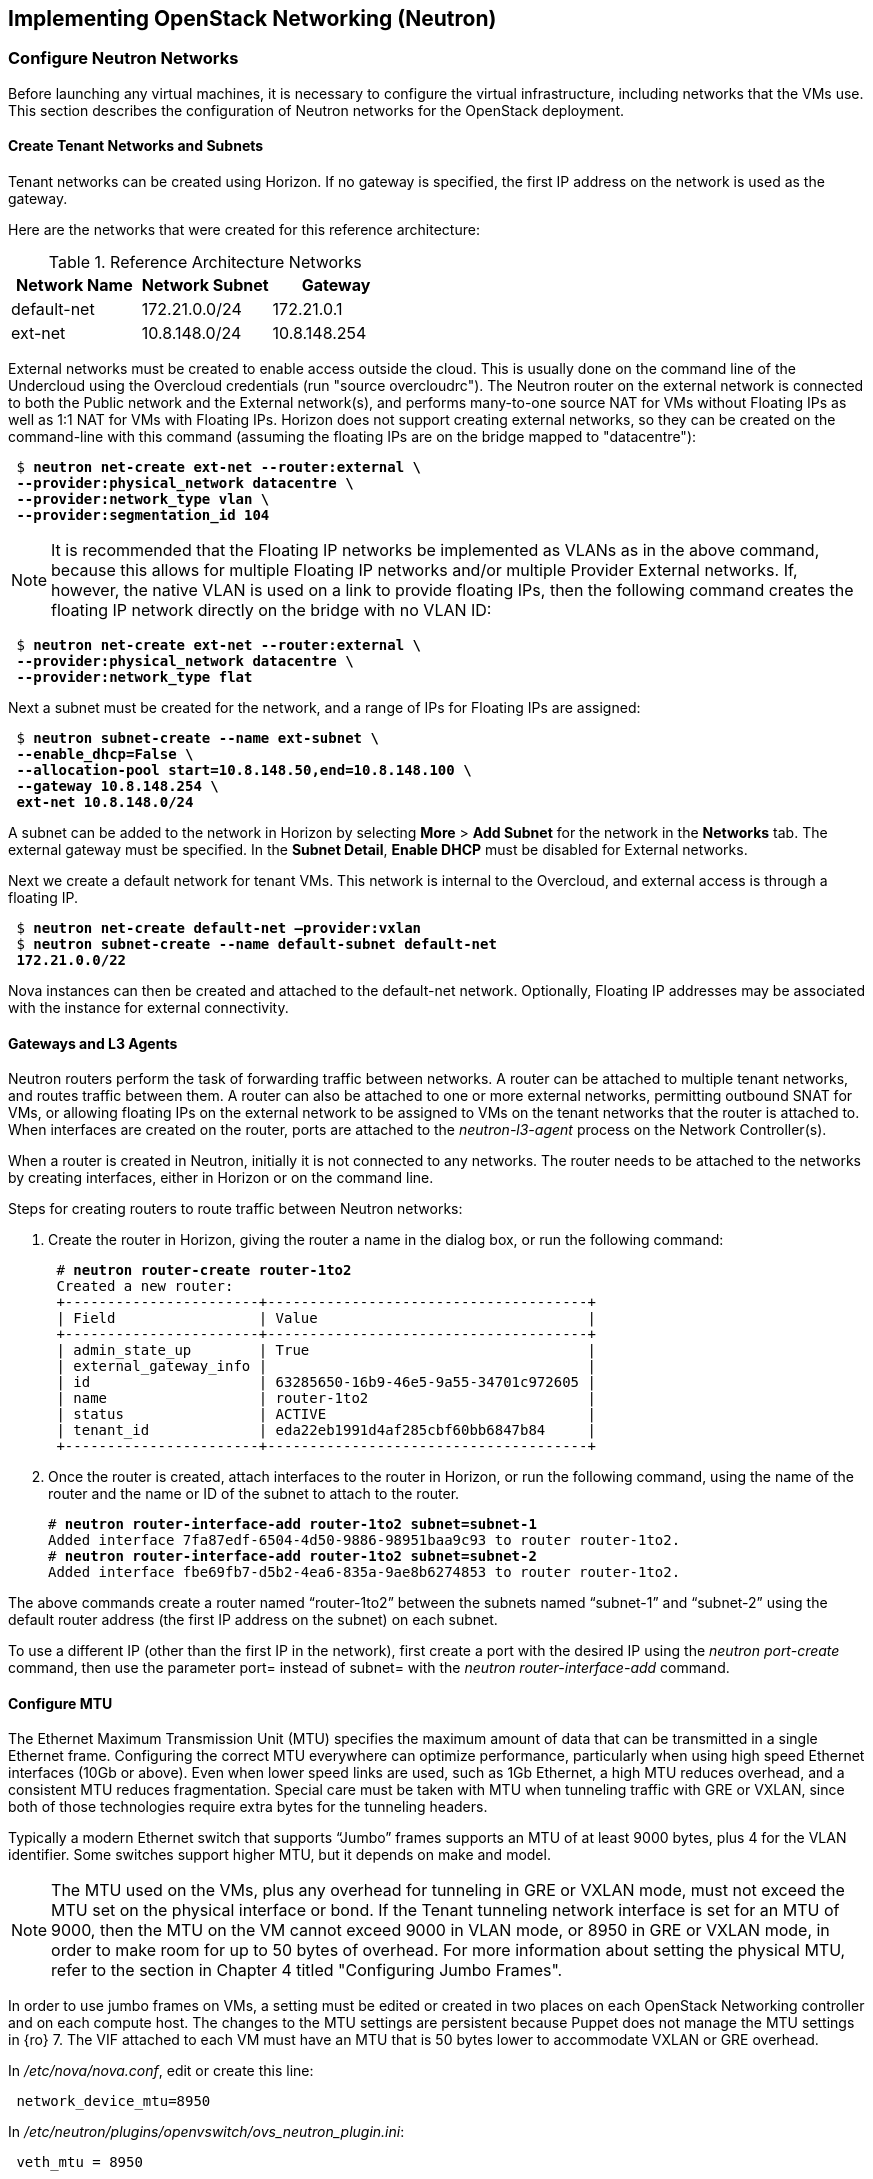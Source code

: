 [chapter 5]
== Implementing OpenStack Networking (Neutron)

=== Configure Neutron Networks

Before launching any virtual machines, it is necessary to configure the virtual infrastructure, including networks that the VMs use. This section describes the configuration of Neutron networks for the OpenStack deployment.

==== Create Tenant Networks and Subnets

Tenant networks can be created using Horizon. If no gateway is specified, the first IP address on the network is used as the gateway.

Here are the networks that were created for this reference architecture:

.Reference Architecture Networks
[options="header"]
|====
|Network Name|Network Subnet|Gateway
|default-net|172.21.0.0/24|172.21.0.1
|ext-net|10.8.148.0/24|10.8.148.254
|====

External networks must be created to enable access outside the cloud. This is usually done on the command line of the Undercloud using the Overcloud credentials (run "source overcloudrc"). The Neutron router on the external network is connected to both the Public network and the External network(s), and performs many-to-one source NAT for VMs without Floating IPs as well as 1:1 NAT for VMs with Floating IPs. Horizon does not support creating external networks, so they can be created on the command-line with this command (assuming the floating IPs are on the bridge mapped to "datacentre"):

[subs=+quotes]
----
 $ *neutron net-create ext-net --router:external \
 --provider:physical_network datacentre \
 --provider:network_type vlan \
 --provider:segmentation_id 104*
----

NOTE: It is recommended that the Floating IP networks be implemented
as VLANs as in the above command, because this allows for multiple
Floating IP networks and/or multiple Provider External networks. If,
however, the native VLAN is used on a link to provide floating IPs,
then the following command creates the floating IP network directly on the bridge with no VLAN ID:

[subs=+quotes]
----
 $ *neutron net-create ext-net --router:external \
 --provider:physical_network datacentre \
 --provider:network_type flat*
----

Next a subnet must be created for the network, and a range of IPs
for Floating IPs are  assigned:

[subs=+quotes]
----
 $ *neutron subnet-create --name ext-subnet \
 --enable_dhcp=False \
 --allocation-pool start=10.8.148.50,end=10.8.148.100 \
 --gateway 10.8.148.254 \
 ext-net 10.8.148.0/24*
----

A subnet can be added to the network in Horizon by selecting *More* >
*Add Subnet* for the network in the *Networks* tab. The external
gateway must be specified. In the *Subnet Detail*, *Enable DHCP* must be disabled for External networks.

Next we create a default network for tenant VMs. This network is
internal to the Overcloud, and external access is through a floating IP.

[subs=+quotes]
----
 $ *neutron net-create default-net –provider:vxlan*
 $ *neutron subnet-create --name default-subnet default-net
 172.21.0.0/22*
----

Nova instances can then be created and attached to the default-net network. Optionally, Floating IP addresses may be associated with the instance for external connectivity.

==== Gateways and L3 Agents

Neutron routers perform the task of forwarding traffic between
networks. A router can be attached to multiple tenant networks, and
routes traffic between them. A router can also be attached to one or
more external networks, permitting outbound SNAT for VMs, or allowing
floating IPs on the external network to be assigned to VMs on the
tenant networks that the router is attached to. When interfaces are
created on the router, ports are attached to the _neutron-l3-agent_ process on the Network Controller(s).

When a router is created in Neutron, initially it is not connected to any networks. The router needs to be attached to the networks by creating interfaces, either in Horizon or on the command line.

Steps for creating routers to route traffic between Neutron networks:

1. Create the router in Horizon, giving the router a name in the dialog box, or run the following command:
+
[subs=+quotes]
----
 # *neutron router-create router-1to2*
 Created a new router:
 +-----------------------+--------------------------------------+
 | Field                 | Value                                |
 +-----------------------+--------------------------------------+
 | admin_state_up        | True                                 |
 | external_gateway_info |                                      |
 | id                    | 63285650-16b9-46e5-9a55-34701c972605 |
 | name                  | router-1to2                          |
 | status                | ACTIVE                               |
 | tenant_id             | eda22eb1991d4af285cbf60bb6847b84     |
 +-----------------------+--------------------------------------+
----
+
2. Once the router is created, attach interfaces to the router in Horizon, or run the following command, using the name of the router and the name or ID of the subnet to attach to the router.
+
[subs=+quotes]
----
# *neutron router-interface-add router-1to2 subnet=subnet-1*
Added interface 7fa87edf-6504-4d50-9886-98951baa9c93 to router router-1to2.
# *neutron router-interface-add router-1to2 subnet=subnet-2*
Added interface fbe69fb7-d5b2-4ea6-835a-9ae8b6274853 to router router-1to2.
----

The above commands create a router named “router-1to2” between the subnets named “subnet-1” and “subnet-2” using the default router address (the first IP address on the subnet) on each subnet.

To use a different IP (other than the first IP in the network), first
create a port with the desired IP using the _neutron port-create_
command, then use the parameter port= instead of subnet= with the
_neutron router-interface-add_ command.

==== Configure MTU

The Ethernet Maximum Transmission Unit (MTU) specifies the maximum
amount of data that can be transmitted in a single Ethernet frame.
Configuring the correct MTU everywhere can optimize performance,
particularly when using high speed Ethernet interfaces (10Gb or
above). Even when lower speed links are used, such as 1Gb Ethernet, a
high MTU reduces overhead, and a consistent MTU reduces fragmentation. Special care must be taken with MTU when tunneling traffic with GRE or VXLAN, since both of those technologies require extra bytes for the tunneling headers.

Typically a modern Ethernet switch that supports “Jumbo” frames
supports an MTU of at least 9000 bytes, plus 4 for the VLAN identifier. Some switches support higher MTU, but it depends on make and model.

NOTE: The MTU used on the VMs, plus any overhead for tunneling in GRE or VXLAN mode, must not exceed the MTU set on the physical interface or bond. If the Tenant tunneling network interface is set for an MTU of 9000, then the MTU on the VM cannot exceed 9000 in VLAN mode, or 8950 in GRE or VXLAN mode, in order to make room for up to 50 bytes of overhead. For more information about setting the physical MTU, refer to the section in Chapter 4 titled "Configuring Jumbo Frames".

In order to use jumbo frames on VMs, a setting must be edited or
created in two places on each OpenStack Networking controller and on
each compute host. The changes to the MTU settings are persistent
because Puppet does not manage the MTU settings in {ro} 7. The VIF attached to each VM must have an MTU that is 50 bytes lower to accommodate VXLAN or GRE overhead.

In _/etc/nova/nova.conf_, edit or create this line:

[subs=+quotes]
----
 network_device_mtu=8950
----

In _/etc/neutron/plugins/openvswitch/ovs_neutron_plugin.ini_:

[subs=+quotes]
----
 veth_mtu = 8950
----

NOTE:  When the MTU is modified in Nova and Neutron, the services must be restarted for the settings to take effect. The settings only apply to VMs started after the services have been restarted.

Furthermore, the MTU on the VM image should be set to the same value, which can be done manually with the following command:

[subs=+quotes]
----
 # *ifconfig <interface> mtu 8950 up*
----

To enforce that each VM is set to use jumbo frames each time it
boots, the _dhcp-option-force_ option must be set for the
_neutron-dhcp-agent_. Change the DHCP options in the file
_/etc/neutron/dnsmasq-neutron.conf_ on all controllers:

[subs=+quotes]
----
 dhcp-option-force=26,8950
----

After making this change, restart the _neutron-dhcp-agent_ process on all controllers.

==== Configuring Provider Networks
Provider networks are networks that are attached directly to compute hosts, but traffic is not routed through the Neutron controller. Instead, provider networks are a way to attach a VM directly to a flat or VLAN network that is a part of the datacenter network. This is often how external access is provided, rather than using floating IPs on a Neutron controller. Provider networks and Neutron tenant networks can both be used simultaneously.

Provider networks can only be configured by an administrator, but they appear as normal Neutron networks to the client. This allows them to be selected by a tenant when launching a VM.
Provider networks do not require the use of the L3 Agent, because the traffic is not routed through the Neutron controller. Generally Neutron will provide DHCP services on provider networks. Ordinarily, metadata services are provided by a redirect on the L3 Agent, but another mechanism is provided below for metadata services on provider networks.

===== Configuring Neutron For Provider Networks

Neutron maps provider networks to a bridge, and maps that bridge to a physical adapter or VLAN interface. These mappings must be made in the _ovs_neutron_plugin.ini_ file on the controllers and compute hosts:

[subs=+quotes]
----
 #/etc/neutron/plugins/openvswitch/ovs_neutron_plugin.ini
 bridge_mappings = physnet-trunk:br-trunk
 network_vlan_ranges = physnet-trunk
----

===== Configuring the Metadata Service For Provider Networks

The normal mechanism of providing metadata services via a redirect on the L3 Agent is not compatible with provider networks. Instead, configure the file _/etc/neutron/dhcp_agent.ini_ as follows:

[subs=+quotes]
----
 #/etc/neutron/dhcp_agent.ini
 enable_isolated_metadata = True
 enable_metadata_network = True
----

NOTE: Utilizing this configuration will supersede the L3-provided metadata services for networks that do not use provider networks, but this method should also be compatible with those networks.

===== Creating Provider Network Bridge With OSP-Director

In order to use provider networks, the interface to the network will have to be placed on a bridge. By default, a br-ex bridge will be created, but provider networks can also be assigned to interfaces which are not part of br-ex by creating another bridge. The bridge should match on both the controller and compute nodes. For example, if bond2 (with nic5 and nic6) will be attached to provider networks, then adding this to both the controller and compute NIC configuration will allow provider networks to be created on this bond:

[subs=+quotes]
----
            -
              type: ovs_bridge
              name: br-trunk
              members:
                -
                  type: ovs_bond
                  name: bond2
                  ovs_options: {get_param: BondInterfaceOvsOptions}
                  members:
                    -
                      type: interface
                      name: nic5
                      primary: true
                    -
                      type: interface
                      name: nic6
----

===== Creating Provider Network Bridge Manually

If the bridges were not created at deployment time, then create the
bridges that were referenced in the _ovs_neutron_plugin.ini_ file on the controllers and compute hosts.
To add a VLAN interface that is trunked to the host via bond2, add the bond2 interface:

[subs=+quotes]
----
 # ovs-vsctl add-br br-trunk
 # ovs-vsctl add-port br-trunk bond2
----

Alternately, to add a physical interface eth3 with a flat network:

[subs=+quotes]
----
 # ovs-vsctl add-br br-trunk
 # ovs-vsctl add-port br-trunk eth3
----

At this point the Neutron services will have to be restarted on all controllers and compute hosts. If making the changes on an HA deployment, restart only one controller at a time and wait for it to rejoin the cluster before restarting the services on the next server.

===== Validating Bridge Mapping

Neutron should be aware of all the bridge mappings on all compute hosts. To validate this, use the Neutron commands to show each compute host:

[subs=+quotes]
----
 # *neutron agent-list*
 # *neutron agent-show <uuid>*
----

You should see this in the data returned by the _agent-show_ command:

[subs=+quotes]
----
    "bridge_mappings": {
                "physnet-trunk": "br-trunk"
        }
----

===== Creating Provider Networks In Neutron

Now the provider network(s) must be mapped to Neutron networks so that they can be assigned to VM instances.

To create a Neutron network for a VLAN interface on VLAN 201:

[subs=+quotes]
----
 # *neutron net-create --provider:physical_network physnet-trunk \
--provider:network_type vlan --provider:segmentation_id 201 \
--shared vlan201_network*
----

This creates a Neutron network named “vlan201_network” that maps to the physical network physnet-trunk using VLAN 201.

To create a Neutron network for a flat interface:

[subs=+quotes]
----
 # *neutron net-create --provider:physical_network physnet-trunk \
--provider:network_type flat --shared flat_provider_network*
----

This creates a Neutron network named _flat_provider_network_ that maps
to the physical network bridge _physnet-trunk_ but uses no VLAN tagging.

===== Associate a Subnet With A Provider Network

Finally, a subnet must be assigned to the provider network. This can be done for the VLAN interface in the example above using this command:

[subs=+quotes]
----
 # *neutron subnet-create vlan201_network 192.168.0.0/24*
----

==== Launching VMs

The VMs used for testing in this reference architecture were Fedora 20 x86_64 running inside m1.small KVM profiles. The Compute hosts were idle except for the test VM images, and there was no oversubscription of memory or CPU resources. VMs were launched from Horizon and used the default security group, with the addition of allowing incoming SSH.

When launching a VM, Neutron networks can be assigned to virtual NICs
on the VM. Typically the network attached to NIC 1 provides DHCP services for the VM. The network controllers should be running a neutron-dhcp-agent process for the network, or there should be infrastructure DHCP services on that network.

[[image-net-horizon]]
.image-net-horizon
image::images/ra_ospnet_8.png[caption="Figure 5.1: " title="Selecting Networks for VM in Horizon" align="center"]

==== Floating IPs

The Floating IP functionality and operation of Neutron is significantly different from Nova Networking. In Neutron, Floating IPs are attached to a Neutron router. Neutron routers are implemented using a neutron-l3-agent process running on the Neutron controller(s). The L3 agent uses iptables to implement floating IPs to do the network address translation (NAT). The agent also performs source NAT on outbound traffic that is destined for addresses outside the cloud. Filtering is performed according to rules in the applicable Nova Security Group that is applied to the VM.

In order for Floating IPs to function correctly, a Neutron router must
have interfaces on two networks: the Tenant network where the VMs are
attached, and an External network that has external reachability. If
the Floating IPs are to be accessible from the Internet, public IP
addresses must be used on the External network and a public IP must be
assigned to the Neutron router. In Figure 5.2 the Tenant1_router is
attached to both the _External_ network and the _Tenant_External_
network, and provides Floating IPs in the 10.1.247.64/27 range for the pictured VMs.

[[image-ra-net]]
.image-ra-net
image::images/ra_ospnet_9.png[caption="Figure 5.2: " title="Reference Architecture Neutron Network Topology" align="center"]

